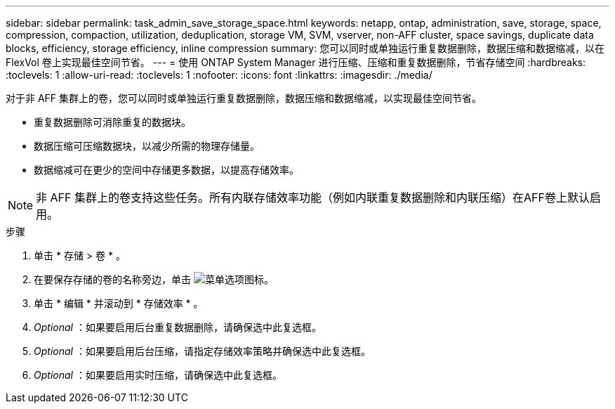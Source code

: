 ---
sidebar: sidebar 
permalink: task_admin_save_storage_space.html 
keywords: netapp, ontap, administration, save, storage, space, compression, compaction, utilization, deduplication, storage VM, SVM, vserver, non-AFF cluster, space savings, duplicate data blocks, efficiency, storage efficiency, inline compression 
summary: 您可以同时或单独运行重复数据删除，数据压缩和数据缩减，以在 FlexVol 卷上实现最佳空间节省。 
---
= 使用 ONTAP System Manager 进行压缩、压缩和重复数据删除，节省存储空间
:hardbreaks:
:toclevels: 1
:allow-uri-read: 
:toclevels: 1
:nofooter: 
:icons: font
:linkattrs: 
:imagesdir: ./media/


[role="lead"]
对于非 AFF 集群上的卷，您可以同时或单独运行重复数据删除，数据压缩和数据缩减，以实现最佳空间节省。

* 重复数据删除可消除重复的数据块。
* 数据压缩可压缩数据块，以减少所需的物理存储量。
* 数据缩减可在更少的空间中存储更多数据，以提高存储效率。



NOTE: 非 AFF 集群上的卷支持这些任务。所有内联存储效率功能（例如内联重复数据删除和内联压缩）在AFF卷上默认启用。

.步骤
. 单击 * 存储 > 卷 * 。
. 在要保存存储的卷的名称旁边，单击 image:icon_kabob.gif["菜单选项图标"]。
. 单击 * 编辑 * 并滚动到 * 存储效率 * 。
. _Optional_ ：如果要启用后台重复数据删除，请确保选中此复选框。
. _Optional_ ：如果要启用后台压缩，请指定存储效率策略并确保选中此复选框。
. _Optional_ ：如果要启用实时压缩，请确保选中此复选框。

